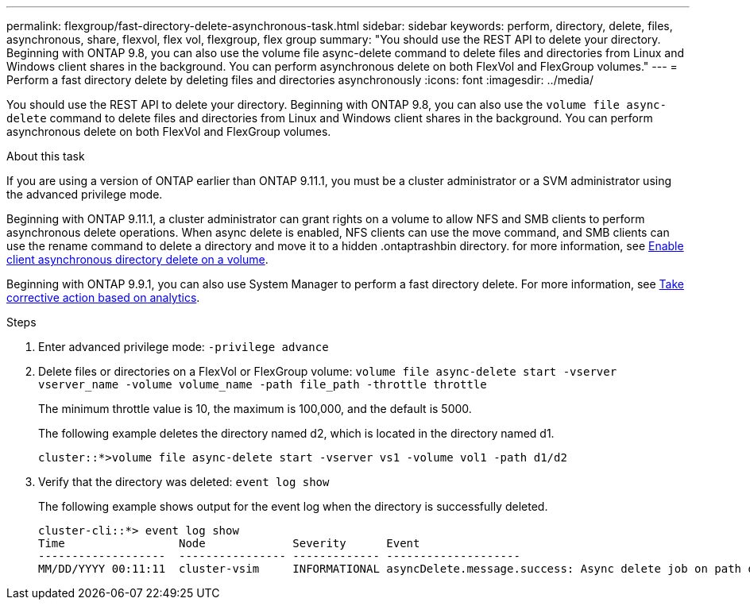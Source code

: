 ---
permalink: flexgroup/fast-directory-delete-asynchronous-task.html
sidebar: sidebar
keywords: perform, directory, delete, files, asynchronous, share, flexvol, flex vol, flexgroup, flex group
summary: "You should use the REST API to delete your directory. Beginning with ONTAP 9.8, you can also use the volume file async-delete command to delete files and directories from Linux and Windows client shares in the background. You can perform asynchronous delete on both FlexVol and FlexGroup volumes."
---
= Perform a fast directory delete by deleting files and directories asynchronously
:icons: font
:imagesdir: ../media/

[.lead]
You should use the REST API to delete your directory. Beginning with ONTAP 9.8, you can also use the `volume file async-delete` command to delete files and directories from Linux and Windows client shares in the background. You can perform asynchronous delete on both FlexVol and FlexGroup volumes.

.About this task

If you are using a version of ONTAP earlier than ONTAP 9.11.1, you must be a cluster administrator or a SVM administrator using the advanced privilege mode.

Beginning with ONTAP 9.11.1, a cluster administrator can grant rights on a volume to allow NFS and SMB clients to perform asynchronous delete operations.  When async delete is enabled, NFS clients can use the move command, and SMB clients can use the rename command to delete a directory and move it to a hidden .ontaptrashbin directory. for more information, see xref:enable-client-async-dir-delete-task.adoc[Enable client asynchronous directory delete on a volume].

Beginning with ONTAP 9.9.1, you can also use System Manager to perform a fast directory delete. For more information, see https://docs.netapp.com/us-en/ontap/task_nas_file_system_analytics_take_corrective_action.html[Take corrective action based on analytics].

.Steps

. Enter advanced privilege mode: `-privilege advance`
. Delete files or directories on a FlexVol or FlexGroup volume: `volume file async-delete start -vserver vserver_name -volume volume_name -path file_path -throttle throttle`
+
The minimum throttle value is 10, the maximum is 100,000, and the default is 5000.
+
The following example deletes the directory named d2, which is located in the directory named d1.
+
----
cluster::*>volume file async-delete start -vserver vs1 -volume vol1 -path d1/d2
----

. Verify that the directory was deleted: `event log show`
+
The following example shows output for the event log when the directory is successfully deleted.
+
----
cluster-cli::*> event log show
Time                 Node             Severity      Event
-------------------  ---------------- ------------- --------------------
MM/DD/YYYY 00:11:11  cluster-vsim     INFORMATIONAL asyncDelete.message.success: Async delete job on path d1/d2 of volume (MSID: 2162149232) was completed.
----

// 08 DEC 2021, BURT 1430515
// 2022-3-22, IE-494
